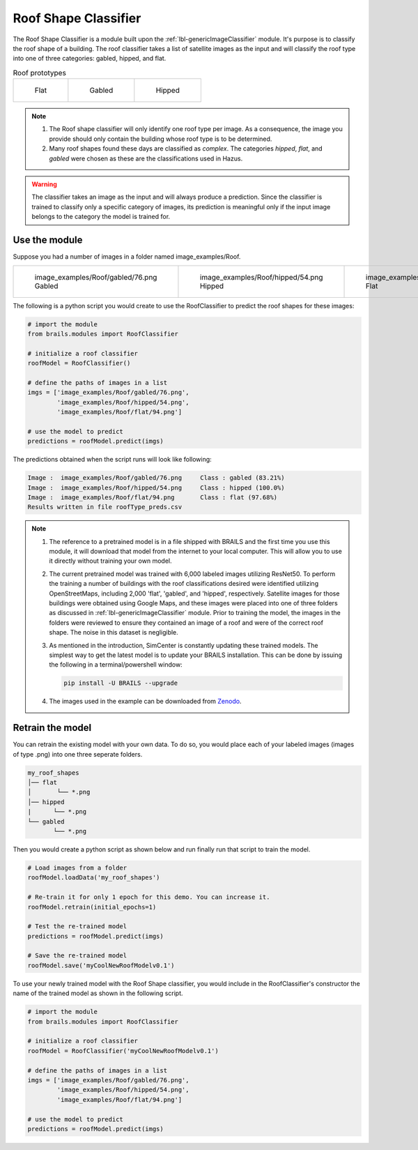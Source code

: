 .. _lbl-roofClassifier:

Roof Shape Classifier
=====================

The Roof Shape Classifier is a module built upon the :ref:`lbl-genericImageClassifier` module. It's purpose is to classify the roof shape of a building.  The roof classifier takes a list of satellite images as the input and will classify the roof type into one of three categories: gabled, hipped, and flat. 

.. _roof_types:
.. list-table:: Roof prototypes

    * - .. figure:: ../../../images/technical/flat.jpg

           Flat

      - .. figure:: ../../../images/technical/gable.jpg

           Gabled
      - .. figure:: ../../../images/technical/hip.jpg

           Hipped

.. note::

   #. The Roof shape classifier will only identify one roof type per image. As a consequence, the image you provide should only contain the building whose roof type is to be determined.

   #. Many roof shapes found these days are classified as `complex`.  The categories `hipped`, `flat`, and `gabled` were chosen as these are the classifications used in Hazus.

.. warning:: 

   The classifier takes an image as the input and will always produce a prediction. 
   Since the classifier is trained to classify only a specific category of images, 
   its prediction is meaningful only if the input image belongs to the category the model is trained for.

   
Use the module
--------------

Suppose you had a number of images in a folder named image_examples/Roof.


.. list-table::

    * - .. figure:: ../../../images/image_examples/Roof/gabled/76.png

           image_examples/Roof/gabled/76.png Gabled

      - .. figure:: ../../../images/image_examples/Roof/hipped/54.png 

           image_examples/Roof/hipped/54.png  Hipped

      - .. figure:: ../../../images/image_examples/Roof/flat/94.png 

           image_examples/Roof/flat/94.png  Flat


The following is a python script you would create to use the RoofClassifier to predict the roof shapes for these images:
		   
.. code-block:: none 

    # import the module
    from brails.modules import RoofClassifier

    # initialize a roof classifier
    roofModel = RoofClassifier()

    # define the paths of images in a list
    imgs = ['image_examples/Roof/gabled/76.png',
            'image_examples/Roof/hipped/54.png',
            'image_examples/Roof/flat/94.png']
    
    # use the model to predict
    predictions = roofModel.predict(imgs)


The predictions obtained when the script runs will look like following:

.. code-block:: none 

    Image :  image_examples/Roof/gabled/76.png     Class : gabled (83.21%)
    Image :  image_examples/Roof/hipped/54.png     Class : hipped (100.0%)
    Image :  image_examples/Roof/flat/94.png       Class : flat (97.68%)
    Results written in file roofType_preds.csv


.. note::

   #. The reference to a pretrained model is in a file shipped with BRAILS and the first time you use this module, it will download that model from the internet to your local computer. This will allow you to use it directly without training your own model.

   #. The current pretrained model was trained with 6,000 labeled images utilizing ResNet50. To perform the training a number of buildings with the roof classifications desired were identified utilizing OpenStreetMaps, including 2,000 'flat', 'gabled', and 'hipped', respectively. Satellite images for those buildings were obtained using Google Maps, and these images were placed into one of three folders as discussed in :ref:`lbl-genericImageClassifier` module. Prior to training the model, the images in the folders were reviewed to ensure they contained an image of a roof and were of the correct roof shape. The noise in this dataset is negligible.

   #. As mentioned in the introduction, SimCenter is constantly updating these trained models. The simplest way to get the latest model is to update your BRAILS installation. This can be done by issuing the following in a terminal/powershell window:
   
      .. code-block:: none 

	  pip install -U BRAILS --upgrade

   #. The images used in the example can be downloaded from `Zenodo <https://zenodo.org/record/4562949/files/image_examples.zip>`_.

Retrain the model
-----------------

You can retrain the existing model with your own data. To do so, you would place each of your labeled images (images of type .png) into one three seperate folders.

.. code-block:: none 

    my_roof_shapes
    │── flat
    │       └── *.png
    │── hipped
    |      └── *.png
    └── gabled
           └── *.png


Then you would create a python script as shown below and run finally run that script to train the model.

.. code-block:: none 

    # Load images from a folder
    roofModel.loadData('my_roof_shapes')

    # Re-train it for only 1 epoch for this demo. You can increase it.
    roofModel.retrain(initial_epochs=1)

    # Test the re-trained model
    predictions = roofModel.predict(imgs)

    # Save the re-trained model
    roofModel.save('myCoolNewRoofModelv0.1')


To use your newly trained model with the Roof Shape classifier, you would include in the RoofClassifier's constructor the name of the trained model as shown in the following script.

.. code-block:: none 

    # import the module
    from brails.modules import RoofClassifier

    # initialize a roof classifier
    roofModel = RoofClassifier('myCoolNewRoofModelv0.1')

    # define the paths of images in a list
    imgs = ['image_examples/Roof/gabled/76.png',
            'image_examples/Roof/hipped/54.png',
            'image_examples/Roof/flat/94.png']
    
    # use the model to predict
    predictions = roofModel.predict(imgs)
